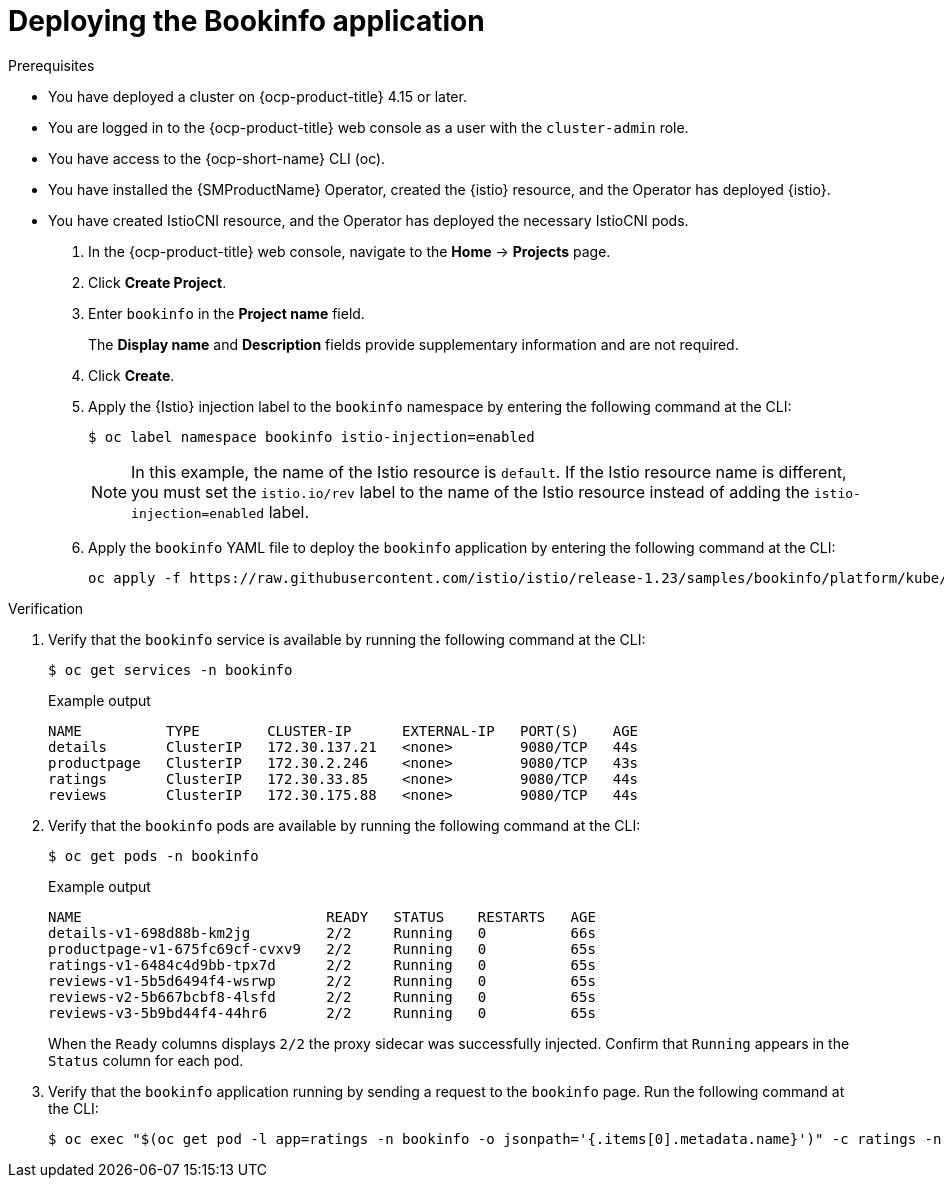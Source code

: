 // Module included in the following assemblies:
// install/ossm-installing-openshift-service-mesh.adoc

:_mod-docs-content-type: Procedure
[id="deploying-book-info_{context}"]
= Deploying the Bookinfo application
:context: ossm-pdeploying-book-info

.Prerequisites

* You have deployed a cluster on {ocp-product-title} 4.15 or later.
* You are logged in to the {ocp-product-title} web console as a user with the `cluster-admin` role.
* You have access to the {ocp-short-name} CLI (oc).
* You have installed the {SMProductName} Operator, created the {istio} resource, and the Operator has deployed {istio}.
* You have created IstioCNI resource, and the Operator has deployed the necessary IstioCNI pods.

. In the {ocp-product-title} web console, navigate to the *Home* -> *Projects* page.

. Click *Create Project*.

. Enter `bookinfo` in the *Project name* field.
+
The *Display name* and *Description* fields provide supplementary information and are not required. 

. Click *Create*.

. Apply the {Istio} injection label to the `bookinfo` namespace by entering the following command at the CLI:
+
[source,terminal]
----
$ oc label namespace bookinfo istio-injection=enabled
----
+
[NOTE]
====
In this example, the name of the Istio resource is `default`. If the Istio resource name is different, you must set the `istio.io/rev` label to the name of the Istio resource instead of adding the `istio-injection=enabled` label.
====

. Apply the `bookinfo` YAML file to deploy the `bookinfo` application by entering the following command at the CLI:
+
[source,terminal]
----
oc apply -f https://raw.githubusercontent.com/istio/istio/release-1.23/samples/bookinfo/platform/kube/bookinfo.yaml -n bookinfo
----

.Verification

. Verify that the `bookinfo` service is available by running the following command at the CLI:
+
[source,terminal]
----
$ oc get services -n bookinfo
----
+
.Example output
[source,terminal]
----
NAME          TYPE        CLUSTER-IP      EXTERNAL-IP   PORT(S)    AGE
details       ClusterIP   172.30.137.21   <none>        9080/TCP   44s
productpage   ClusterIP   172.30.2.246    <none>        9080/TCP   43s
ratings       ClusterIP   172.30.33.85    <none>        9080/TCP   44s
reviews       ClusterIP   172.30.175.88   <none>        9080/TCP   44s
----

. Verify that the `bookinfo` pods are available by running the following command at the CLI:
+
[source,terminal]
----
$ oc get pods -n bookinfo
----
+
.Example output
[source,terminal]
----
NAME                             READY   STATUS    RESTARTS   AGE
details-v1-698d88b-km2jg         2/2     Running   0          66s
productpage-v1-675fc69cf-cvxv9   2/2     Running   0          65s
ratings-v1-6484c4d9bb-tpx7d      2/2     Running   0          65s
reviews-v1-5b5d6494f4-wsrwp      2/2     Running   0          65s
reviews-v2-5b667bcbf8-4lsfd      2/2     Running   0          65s
reviews-v3-5b9bd44f4-44hr6       2/2     Running   0          65s
----
+
When the `Ready` columns displays `2/2` the proxy sidecar was successfully injected. Confirm that `Running` appears in the `Status` column for each pod.

. Verify that the `bookinfo` application running by sending a request to the `bookinfo` page. Run the following command at the CLI:
+
[source,terminal]
----
$ oc exec "$(oc get pod -l app=ratings -n bookinfo -o jsonpath='{.items[0].metadata.name}')" -c ratings -n bookinfo -- curl -sS productpage:9080/productpage | grep -o "<title>.*</title>" 
----